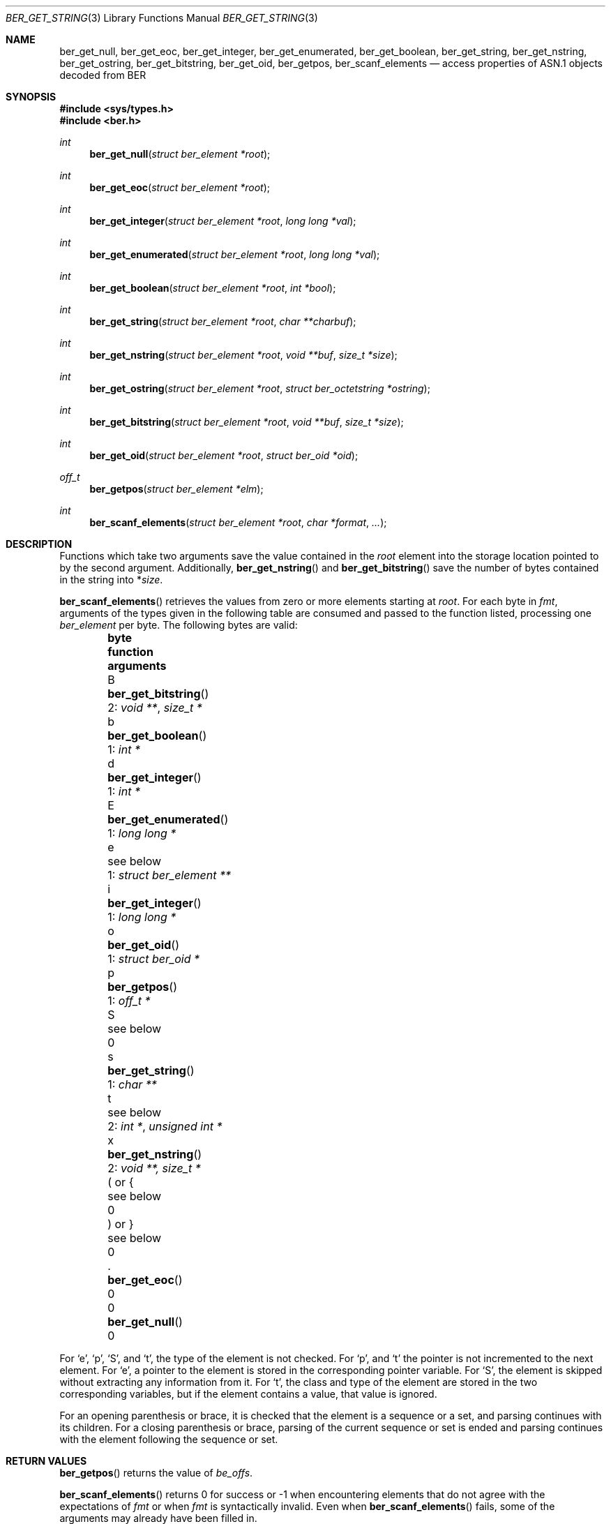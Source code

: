 .\" $OpenBSD: ber_get_string.3,v 1.6 2019/08/14 17:21:42 martijn Exp $
.\"
.\" Copyright (c) 2007, 2012 Reyk Floeter <reyk@openbsd.org>
.\"
.\" Permission to use, copy, modify, and distribute this software for any
.\" purpose with or without fee is hereby granted, provided that the above
.\" copyright notice and this permission notice appear in all copies.
.\"
.\" THE SOFTWARE IS PROVIDED "AS IS" AND THE AUTHOR DISCLAIMS ALL WARRANTIES
.\" WITH REGARD TO THIS SOFTWARE INCLUDING ALL IMPLIED WARRANTIES OF
.\" MERCHANTABILITY AND FITNESS. IN NO EVENT SHALL THE AUTHOR BE LIABLE FOR
.\" ANY SPECIAL, DIRECT, INDIRECT, OR CONSEQUENTIAL DAMAGES OR ANY DAMAGES
.\" WHATSOEVER RESULTING FROM LOSS OF USE, DATA OR PROFITS, WHETHER IN AN
.\" ACTION OF CONTRACT, NEGLIGENCE OR OTHER TORTIOUS ACTION, ARISING OUT OF
.\" OR IN CONNECTION WITH THE USE OR PERFORMANCE OF THIS SOFTWARE.
.\"
.Dd $Mdocdate: August 14 2019 $
.Dt BER_GET_STRING 3
.Os
.Sh NAME
.Nm ber_get_null ,
.Nm ber_get_eoc ,
.Nm ber_get_integer ,
.Nm ber_get_enumerated ,
.Nm ber_get_boolean ,
.Nm ber_get_string ,
.Nm ber_get_nstring ,
.Nm ber_get_ostring ,
.Nm ber_get_bitstring ,
.Nm ber_get_oid ,
.Nm ber_getpos ,
.Nm ber_scanf_elements
.Nd access properties of ASN.1 objects decoded from BER
.Sh SYNOPSIS
.In sys/types.h
.In ber.h
.Ft "int"
.Fn "ber_get_null" "struct ber_element *root"
.Ft "int"
.Fn "ber_get_eoc" "struct ber_element *root"
.Ft "int"
.Fn "ber_get_integer" "struct ber_element *root" "long long *val"
.Ft "int"
.Fn "ber_get_enumerated" "struct ber_element *root" "long long *val"
.Ft "int"
.Fn "ber_get_boolean" "struct ber_element *root" "int *bool"
.Ft "int"
.Fn "ber_get_string" "struct ber_element *root" "char **charbuf"
.Ft "int"
.Fn "ber_get_nstring" "struct ber_element *root" "void **buf" "size_t *size"
.Ft "int"
.Fn "ber_get_ostring" "struct ber_element *root" "struct ber_octetstring *ostring"
.Ft "int"
.Fn "ber_get_bitstring" "struct ber_element *root" "void **buf" "size_t *size"
.Ft "int"
.Fn "ber_get_oid" "struct ber_element *root" "struct ber_oid *oid"
.Ft off_t
.Fn "ber_getpos" "struct ber_element *elm"
.Ft "int"
.Fn "ber_scanf_elements" "struct ber_element *root" "char *format" "..."
.Sh DESCRIPTION
Functions which take two arguments save the value contained in the
.Fa root
element into the storage location pointed to by the second argument.
Additionally,
.Fn ber_get_nstring
and
.Fn ber_get_bitstring
save the number of bytes contained in the string into
.Pf * Fa size .
.Pp
.Fn ber_scanf_elements
retrieves the values from zero or more elements starting at
.Fa root .
For each byte in
.Fa fmt ,
arguments of the types given in the following table are consumed
and passed to the function listed, processing one
.Vt ber_element
per byte.
The following bytes are valid:
.Bl -column -offset indent bytes ber_get_enumerated() "1: struct ber_element **"
.It Sy byte Ta Sy function Ta Sy arguments
.It B Ta Fn ber_get_bitstring  Ta 2: Vt void ** , size_t *
.It b Ta Fn ber_get_boolean    Ta 1: Vt int *
.It d Ta Fn ber_get_integer    Ta 1: Vt int *
.It E Ta Fn ber_get_enumerated Ta 1: Vt long long *
.It e Ta see below             Ta 1: Vt struct ber_element **
.It i Ta Fn ber_get_integer    Ta 1: Vt long long *
.It o Ta Fn ber_get_oid        Ta 1: Vt struct ber_oid *
.It p Ta Fn ber_getpos         Ta 1: Vt off_t *
.It S Ta see below             Ta 0
.It s Ta Fn ber_get_string     Ta 1: Vt char **
.It t Ta see below             Ta 2: Vt int * , unsigned int *
.It x Ta Fn ber_get_nstring    Ta 2: Vt void **, size_t *
.It \&( or { Ta see below      Ta 0
.It \&) or } Ta see below      Ta 0
.It \&. Ta Fn ber_get_eoc      Ta 0
.It 0 Ta Fn ber_get_null       Ta 0
.El
.Pp
For
.Sq e ,
.Sq p ,
.Sq S ,
and
.Sq t ,
the type of the element is not checked.
For
.Sq p ,
and
.Sq t
the pointer is not incremented to the next element.
For
.Sq e ,
a pointer to the element is stored in the corresponding pointer variable.
For
.Sq S ,
the element is skipped without extracting any information from it.
For
.Sq t ,
the class and type of the element are stored in the two corresponding
variables, but if the element contains a value, that value is ignored.
.Pp
For an opening parenthesis or brace, it is checked that the element
is a sequence or a set, and parsing continues with its children.
For a closing parenthesis or brace, parsing of the current sequence
or set is ended and parsing continues with the element following
the sequence or set.
.Sh RETURN VALUES
.Fn ber_getpos
returns the value of
.Vt be_offs .
.Pp
.Fn ber_scanf_elements
returns 0 for success or \-1 when encountering elements that do not
agree with the expectations of
.Fa fmt
or when
.Fa fmt
is syntactically invalid.
Even when
.Fn ber_scanf_elements
fails, some of the arguments may already have been filled in.
.Pp
The other functions return 0 if
.Va root
is of the requested type or \-1 otherwise.
.Sh SEE ALSO
.Xr ber_add_string 3 ,
.Xr ber_oid_cmp 3 ,
.Xr ber_read_elements 3 ,
.Xr ber_set_header 3
.Sh STANDARDS
ITU-T Recommendation X.690, also known as ISO/IEC 8825-1:
Information technology - ASN.1 encoding rules.
.Sh HISTORY
These functions first appeared as internal functions in
.Xr snmpd 8
in
.Ox 4.2
and were moved to libutil in
.Ox 6.6 .
.Sh AUTHORS
.An -nosplit
The BER library was written by
.An Claudio Jeker Aq Mt claudio@openbsd.org ,
.An Marc Balmer Aq Mt marc@openbsd.org
and
.An Reyk Floeter Aq Mt reyk@openbsd.org .
